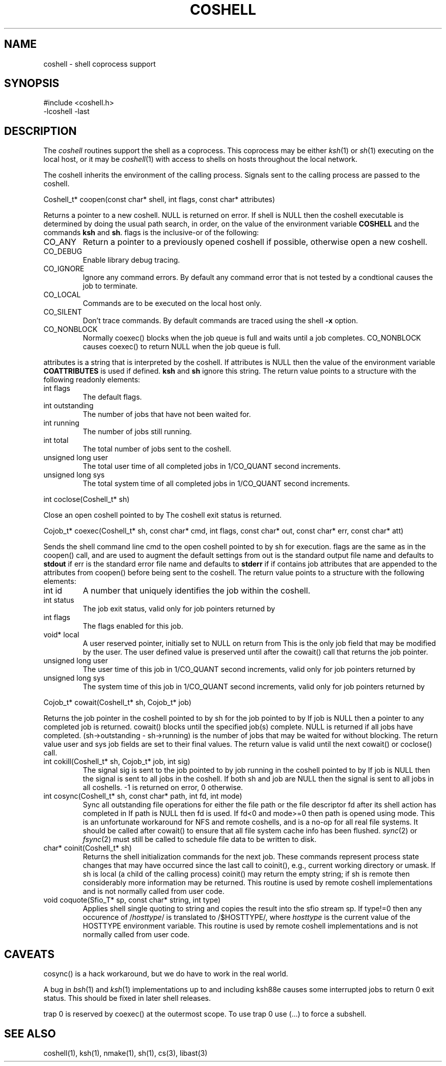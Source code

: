 .fp 5 CW
.de L		\" literal font
.ft 5
.if !\\$1 \&\\$1 \\$2 \\$3 \\$4 \\$5 \\$6 \f1
..
.de LR
.}S 5 1 \& "\\$1" "\\$2" "\\$3" "\\$4" "\\$5" "\\$6"
..
.de RL
.}S 1 5 \& "\\$1" "\\$2" "\\$3" "\\$4" "\\$5" "\\$6"
..
.de EX		\" start example
.ta 1i 2i 3i 4i 5i 6i
.PP
.RS 
.PD 0
.ft 5
.nf
..
.de EE		\" end example
.fi
.ft
.PD
.RE
.PP
..
.TH COSHELL 3
.SH NAME \" @(#)coshell.3 (gsf@research.att.com) 10/11/90
coshell \- shell coprocess support
.SH SYNOPSIS
.L "#include <coshell.h>"
.br
.L "\-lcoshell \-last"
.SH DESCRIPTION
The
.I coshell
routines support the shell as a coprocess.
This coprocess may be either
.IR ksh (1)
or
.IR sh (1)
executing on the local host, or it may be
.IR coshell (1)
with access to shells on hosts throughout the local network.
.PP
The coshell inherits the environment of the calling process.
Signals sent to the calling process are passed to the coshell.
.PP
.L "Coshell_t* coopen(const char* shell, int flags, const char* attributes)"
.PP
Returns a pointer to a new coshell.
.L NULL 
is returned on error.
If
.L shell
is
.L NULL
then the coshell executable is determined by doing the usual path search,
in order, on the value of the environment variable
.B COSHELL
and the commands
.BR ksh
and
.BR sh .
.L flags
is the inclusive-or of the following:
.TP
.L CO_ANY
Return a pointer to a previously opened coshell if possible, otherwise
open a new coshell.
.TP
.L CO_DEBUG
Enable library debug tracing.
.TP
.L CO_IGNORE
Ignore any command errors.
By default any command error that is not tested by a condtional causes
the job to terminate.
.TP
.L CO_LOCAL
Commands are to be executed on the local host only.
.TP
.L CO_SILENT
Don't trace commands.
By default commands are traced using the shell
.B \-x
option.
.TP
.L CO_NONBLOCK
Normally
.L coexec()
blocks when the job queue is full and waits until a job completes.
.L CO_NONBLOCK
causes
.L coexec()
to return
.L NULL
when the job queue is full.
.PP
.L attributes
is a string that is interpreted by the coshell.
If
.L attributes
is
.L NULL
then the value of the environment variable
.B COATTRIBUTES
is used if defined.
.B ksh
and
.B sh
ignore this string.
The return value points to a structure with the following readonly elements:
.TP
.L "int flags"
The default flags.
.TP
.L "int outstanding"
The number of jobs that have not been waited for.
.TP
.L "int running"
The number of jobs still running.
.TP
.L "int total"
The total number of jobs sent to the coshell.
.TP
.L "unsigned long user"
The total user time of all completed jobs in
.L 1/CO_QUANT
second increments.
.TP
.L "unsigned long sys"
The total system time of all completed jobs in
.L 1/CO_QUANT
second increments.
.PP
.L "int coclose(Coshell_t* sh)"
.PP
Close an open coshell pointed to by
.LR sh .
The coshell exit status is returned.
.PP
.L "Cojob_t* coexec(Coshell_t* sh, const char* cmd, int flags, const char* out, const char* err, const char* att)"
.PP
Sends the shell command line
.L cmd
to the open coshell pointed to by
.L sh
for execution.
.L flags
are the same as in the
.L coopen()
call, and are used to augment the default settings from
.LR coopen() .
.L out
is the standard output file name and defaults to
.B stdout
if
.LR NULL .
.L err
is the standard error file name and defaults to
.B stderr
if
.LR NULL .
.LR att ,
if
.RL non- NULL ,
contains job attributes that are appended to the attributes from
.L coopen()
before being sent to the coshell.
The return value points to a structure with the following elements:
.TP
.L "int id"
A number that uniquely identifies the job within the coshell.
.TP
.L "int status"
The job exit status, valid only for job pointers returned by
.LR cowait() .
.TP
.L "int flags"
The flags enabled for this job.
.TP
.L "void* local"
A user reserved pointer, initially set to
.L NULL
on return from
.LR coexec() .
This is the only job field that may be modified by the user.
The user defined value is preserved until after the
.L cowait()
call that returns the job pointer.
.TP
.L "unsigned long user"
The user time of this job in
.L 1/CO_QUANT
second increments, valid only for job pointers returned by
.LR cowait() .
.TP
.L "unsigned long sys"
The system time of this job in
.L 1/CO_QUANT
second increments, valid only for job pointers returned by
.LR cowait() .
.PP
.L "Cojob_t* cowait(Coshell_t* sh, Cojob_t* job)"
.PP
Returns the job pointer in the coshell pointed to by
.L sh
for the job pointed to by
.LR job .
If
.L job
is
.L NULL
then a pointer to any completed job is returned.
.L cowait()
blocks until the specified job(s) complete.
.L NULL
is returned if all jobs have completed.
.L "(sh\->outstanding \- sh\->running)"
is the number of jobs that may be waited for without blocking.
The return value
.LR status ,
.L user
and
.L sys
job fields are set to their final values.
The return value is valid until the next
.LR coexec() ,
.L cowait()
or
.L coclose()
call.
.TP
.L "int cokill(Coshell_t* sh, Cojob_t* job, int sig)"
The signal
.L sig
is sent to the job pointed to by
.L job
running in the coshell pointed to by
.LR sh .
If
.L job
is
.L NULL
then the signal is sent to all jobs in the coshell.
If both
.L sh
and
.L job
are
.L NULL 
then the signal is sent to all jobs in all coshells.
.L \-1
is returned on error,
.L 0
otherwise.
.TP
.L "int cosync(Coshell_t* sh, const char* path, int fd, int mode)"
Sync all outstanding file operations for either the file
.L path
or the file descriptor
.L fd
after its shell action has completed in
.LR sh .
If
.L path
is
.L NULL
then 
.L fd
is used.
If 
.L fd<0
and
.L mode>=0
then
.L path
is opened using
.L mode.
This is an unfortunate workaround for NFS and remote coshells, and is a
no-op for all real file systems.
It should be called after
.L cowait()
to ensure that all file system cache info has been flushed.
.IR sync (2)
or
.IR fsync (2)
must still be called to schedule file data to be written to disk.
.TP
.L "char* coinit(Coshell_t* sh)"
Returns the shell initialization commands for the next job.
These commands represent process state changes that may have occurred
since the last call to
.L coinit(),
e.g., current working directory or umask.
If
.L sh
is local (a child of the calling process)
.L coinit()
may return the empty string;
if
.L sh
is remote then considerably more information may be returned.
This routine is used by remote coshell implementations and is
not normally called from user code.
.TP
.L "void coquote(Sfio_T* sp, const char* string, int type)"
Applies shell single quoting to
.L string
and copies the result into the sfio stream
.L sp.
If
.L type!=0
then any occurence of \f5/\fP\fIhosttype\fP\f5/\fP is translated to
\f5/$HOSTTYPE/\fP, where
.I hosttype
is the current value of the
.L HOSTTYPE
environment variable.
This routine is used by remote coshell implementations and is
not normally called from user code.
.SH CAVEATS
.L cosync()
is a hack workaround, but we do have to work in the real world.
.PP
A bug in
.IR bsh (1)
and
.IR ksh (1)
implementations up to and including ksh88e causes some interrupted
jobs to return 0 exit status.
This should be fixed in later shell releases.
.PP
.L "trap 0"
is reserved by
.L coexec()
at the outermost scope.
To use
.L "trap 0"
use
.L "(...)"
to force a subshell.
.SH "SEE ALSO"
coshell(1), ksh(1), nmake(1), sh(1), cs(3), libast(3)
